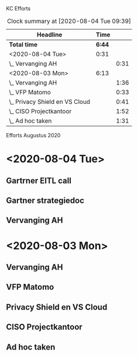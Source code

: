 KC Efforts

#+BEGIN: clocktable :scope file :maxlevel 2
#+CAPTION: Clock summary at [2020-08-04 Tue 09:39]
| Headline                       |   Time |      |
|--------------------------------+--------+------|
| *Total time*                   | *6:44* |      |
|--------------------------------+--------+------|
| <2020-08-04 Tue>               |   0:31 |      |
| \_  Vervanging AH              |        | 0:31 |
| <2020-08-03 Mon>               |   6:13 |      |
| \_  Vervanging AH              |        | 1:36 |
| \_  VFP Matomo                 |        | 0:33 |
| \_  Privacy Shield en VS Cloud |        | 0:41 |
| \_  CISO Projectkantoor        |        | 1:52 |
| \_  Ad hoc taken               |        | 1:31 |
#+END:


Efforts Augustus 2020
* <2020-08-04 Tue>
** Gartrner EITL call
:LOGBOOK:
CLOCK: [2020-08-04 Tue 14:29]--[2020-08-04 Tue 15:29] =>  1:00
:END:
** Gartner strategiedoc
:LOGBOOK:
CLOCK: [2020-08-04 Tue 09:39]--[2020-08-04 Tue 12:34] =>  2:55
:END:
** Vervanging AH
:LOGBOOK:
CLOCK: [2020-08-04 Tue 09:08]--[2020-08-04 Tue 09:39] =>  0:31
:END:
* <2020-08-03 Mon>
** Vervanging AH
:LOGBOOK:
CLOCK: [2020-08-03 Mon 09:15]--[2020-08-03 Mon 10:51] =>  1:36
:END:
** VFP Matomo
:LOGBOOK:
CLOCK: [2020-08-03 Mon 11:05]--[2020-08-03 Mon 11:38] =>  0:33
:END:
** Privacy Shield en VS Cloud
:LOGBOOK:
CLOCK: [2020-08-03 Mon 11:38]--[2020-08-03 Mon 12:19] =>  0:41
:END:
** CISO Projectkantoor
:LOGBOOK:
CLOCK: [2020-08-03 Mon 13:48]--[2020-08-03 Mon 15:40] =>  1:52
:END:
** Ad hoc taken
:LOGBOOK:
CLOCK: [2020-08-03 Mon 15:41]--[2020-08-03 Mon 17:12] =>  1:31
:END:
